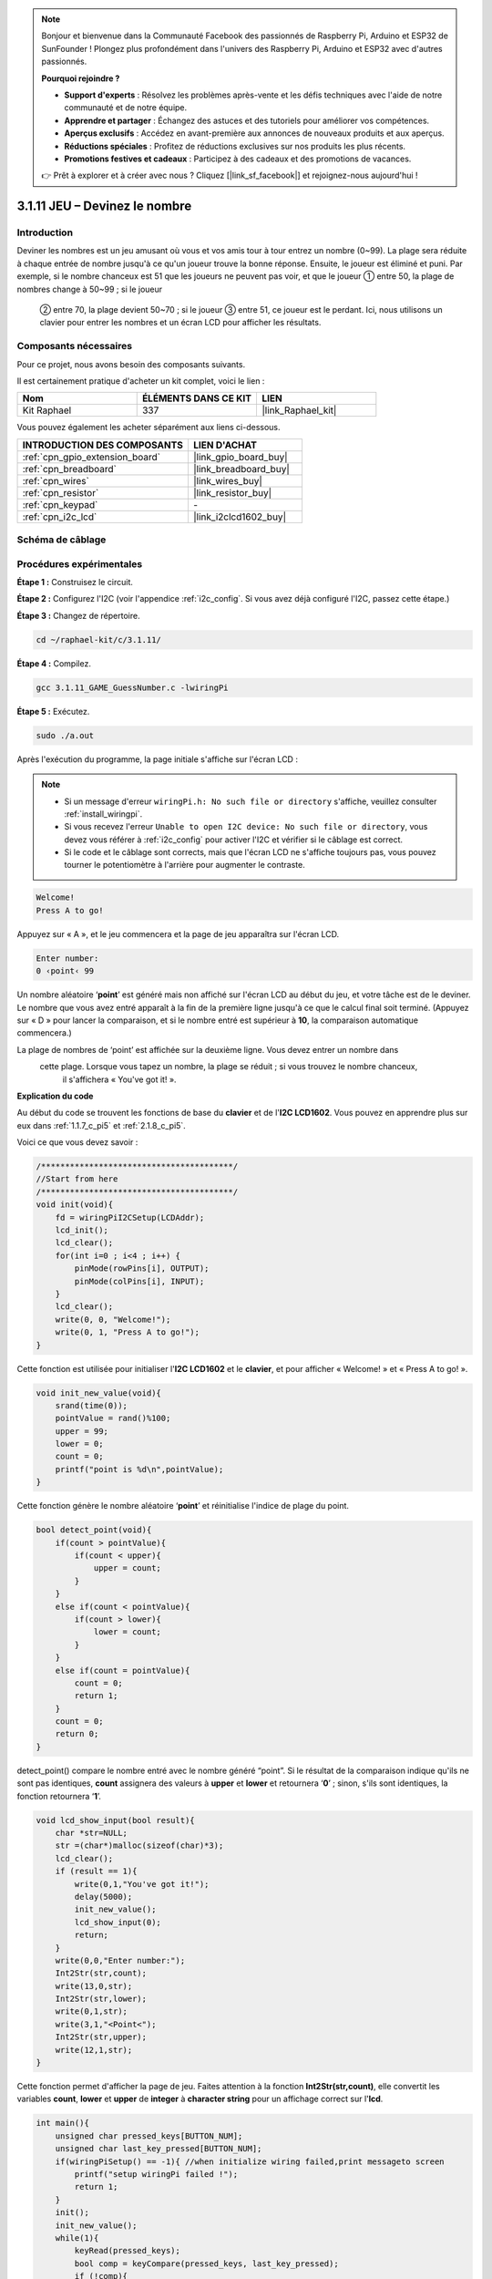  
.. note::

    Bonjour et bienvenue dans la Communauté Facebook des passionnés de Raspberry Pi, Arduino et ESP32 de SunFounder ! Plongez plus profondément dans l'univers des Raspberry Pi, Arduino et ESP32 avec d'autres passionnés.

    **Pourquoi rejoindre ?**

    - **Support d'experts** : Résolvez les problèmes après-vente et les défis techniques avec l'aide de notre communauté et de notre équipe.
    - **Apprendre et partager** : Échangez des astuces et des tutoriels pour améliorer vos compétences.
    - **Aperçus exclusifs** : Accédez en avant-première aux annonces de nouveaux produits et aux aperçus.
    - **Réductions spéciales** : Profitez de réductions exclusives sur nos produits les plus récents.
    - **Promotions festives et cadeaux** : Participez à des cadeaux et des promotions de vacances.

    👉 Prêt à explorer et à créer avec nous ? Cliquez [|link_sf_facebook|] et rejoignez-nous aujourd'hui !

.. _3.1.11_c_pi5:

3.1.11 JEU – Devinez le nombre
======================================

Introduction
------------------

Deviner les nombres est un jeu amusant où vous et vos amis tour à tour entrez un nombre (0~99). 
La plage sera réduite à chaque entrée de nombre jusqu'à ce qu'un joueur trouve la bonne réponse. 
Ensuite, le joueur est éliminé et puni. Par exemple, si le nombre chanceux est 51 que les joueurs 
ne peuvent pas voir, et que le joueur ① entre 50, la plage de nombres change à 50~99 ; si le joueur
 ② entre 70, la plage devient 50~70 ; si le joueur ③ entre 51, ce joueur est le perdant. Ici, nous utilisons un clavier pour entrer les nombres et un écran LCD pour afficher les résultats.





Composants nécessaires
------------------------------

Pour ce projet, nous avons besoin des composants suivants.

.. image:: ../img/list_GAME_Guess_Number.png
    :align: center

Il est certainement pratique d'acheter un kit complet, voici le lien :

.. list-table::
    :widths: 20 20 20
    :header-rows: 1

    *   - Nom	
        - ÉLÉMENTS DANS CE KIT
        - LIEN
    *   - Kit Raphael
        - 337
        - |link_Raphael_kit|

Vous pouvez également les acheter séparément aux liens ci-dessous.

.. list-table::
    :widths: 30 20
    :header-rows: 1

    *   - INTRODUCTION DES COMPOSANTS
        - LIEN D'ACHAT

    *   - :ref:`cpn_gpio_extension_board`
        - |link_gpio_board_buy|
    *   - :ref:`cpn_breadboard`
        - |link_breadboard_buy|
    *   - :ref:`cpn_wires`
        - |link_wires_buy|
    *   - :ref:`cpn_resistor`
        - |link_resistor_buy|
    *   - :ref:`cpn_keypad`
        - \-
    *   - :ref:`cpn_i2c_lcd`
        - |link_i2clcd1602_buy|

Schéma de câblage
-----------------------

=============== ======== ======== =======
Nom de la carte  Physique WiringPi BCM
GPIO18           Pin 12   1        18
GPIO23           Pin 16   4        23
GPIO24           Pin 18   5        24
GPIO25           Pin 22   6        25
SPIMOSI          Pin 19   12       10
GPIO22           Pin 15   3        22
GPIO27           Pin 13   2        27
GPIO17           Pin 11   0        17
SDA1             Pin 3    SDA1(8)  SDA1(2)
SCL1             Pin 5    SCL1(9)  SDA1(3)
=============== ======== ======== =======

.. image:: ../img/Schematic_three_one12.png
   :align: center

Procédures expérimentales
-----------------------------

**Étape 1 :** Construisez le circuit.

.. image:: ../img/image273.png

**Étape 2 :** Configurez l'I2C (voir l'appendice :ref:`i2c_config`. Si vous avez déjà configuré l'I2C, passez cette étape.)

**Étape 3 :** Changez de répertoire.

.. raw:: html

   <run></run>

.. code-block:: 

    cd ~/raphael-kit/c/3.1.11/

**Étape 4 :** Compilez.

.. raw:: html

   <run></run>

.. code-block:: 

    gcc 3.1.11_GAME_GuessNumber.c -lwiringPi

**Étape 5 :** Exécutez.

.. raw:: html

   <run></run>

.. code-block:: 

    sudo ./a.out

Après l'exécution du programme, la page initiale s'affiche sur l'écran LCD :

.. note::

    * Si un message d'erreur ``wiringPi.h: No such file or directory`` s'affiche, veuillez consulter :ref:`install_wiringpi`.
    * Si vous recevez l'erreur ``Unable to open I2C device: No such file or directory``, vous devez vous référer à :ref:`i2c_config` pour activer l'I2C et vérifier si le câblage est correct.
    * Si le code et le câblage sont corrects, mais que l'écran LCD ne s'affiche toujours pas, vous pouvez tourner le potentiomètre à l'arrière pour augmenter le contraste.

.. code-block:: 

   Welcome!
   Press A to go!

Appuyez sur « A », et le jeu commencera et la page de jeu apparaîtra sur l'écran LCD.

.. code-block:: 

   Enter number:
   0 ‹point‹ 99

Un nombre aléatoire ‘\ **point**\ ’ est généré mais non affiché sur l'écran LCD au début du jeu, 
et votre tâche est de le deviner. Le nombre que vous avez entré apparaît à la fin de la première 
ligne jusqu'à ce que le calcul final soit terminé. (Appuyez sur « D » pour lancer la comparaison, 
et si le nombre entré est supérieur à **10**, la comparaison automatique commencera.)

La plage de nombres de ‘point’ est affichée sur la deuxième ligne. Vous devez entrer un nombre dans
 cette plage. Lorsque vous tapez un nombre, la plage se réduit ; si vous trouvez le nombre chanceux,
  il s'affichera « You've got it! ».

**Explication du code**

Au début du code se trouvent les fonctions de base du **clavier** et de l'**I2C LCD1602**. 
Vous pouvez en apprendre plus sur eux dans :ref:`1.1.7_c_pi5` et :ref:`2.1.8_c_pi5`.





Voici ce que vous devez savoir :

.. code-block:: c

    /****************************************/
    //Start from here
    /****************************************/
    void init(void){
        fd = wiringPiI2CSetup(LCDAddr);
        lcd_init();
        lcd_clear();
        for(int i=0 ; i<4 ; i++) {
            pinMode(rowPins[i], OUTPUT);
            pinMode(colPins[i], INPUT);
        }
        lcd_clear();
        write(0, 0, "Welcome!");
        write(0, 1, "Press A to go!");
    }
    
Cette fonction est utilisée pour initialiser l'**I2C LCD1602** et le **clavier**, et pour afficher « Welcome! » et « Press A to go! ».

.. code-block:: c

    void init_new_value(void){
        srand(time(0));
        pointValue = rand()%100;
        upper = 99;
        lower = 0;
        count = 0;
        printf("point is %d\n",pointValue);
    }

Cette fonction génère le nombre aléatoire ‘\ **point**\ ’ et réinitialise l'indice de plage du point.

.. code-block:: c

    bool detect_point(void){
        if(count > pointValue){
            if(count < upper){
                upper = count;
            }
        }
        else if(count < pointValue){
            if(count > lower){
                lower = count;
            }
        }
        else if(count = pointValue){
            count = 0;
            return 1;
        }
        count = 0;
        return 0;
    }

detect_point() compare le nombre entré avec le nombre généré “point”. Si le résultat de la 
comparaison indique qu'ils ne sont pas identiques, **count** assignera des valeurs à **upper** 
et **lower** et retournera ‘\ **0**\ ’ ; sinon, s'ils sont identiques, la fonction retournera 
‘\ **1**\ ’.

.. code-block:: c

    void lcd_show_input(bool result){
        char *str=NULL;
        str =(char*)malloc(sizeof(char)*3);
        lcd_clear();
        if (result == 1){
            write(0,1,"You've got it!");
            delay(5000);
            init_new_value();
            lcd_show_input(0);
            return;
        }
        write(0,0,"Enter number:");
        Int2Str(str,count);
        write(13,0,str);
        Int2Str(str,lower);
        write(0,1,str);
        write(3,1,"<Point<");
        Int2Str(str,upper);
        write(12,1,str);
    }

Cette fonction permet d'afficher la page de jeu. Faites attention à la fonction 
**Int2Str(str,count)**, elle convertit les variables **count**, **lower** et **upper** 
de **integer** à **character string** pour un affichage correct sur l'**lcd**.

.. code-block:: c

    int main(){
        unsigned char pressed_keys[BUTTON_NUM];
        unsigned char last_key_pressed[BUTTON_NUM];
        if(wiringPiSetup() == -1){ //when initialize wiring failed,print messageto screen
            printf("setup wiringPi failed !");
            return 1; 
        }
        init();
        init_new_value();
        while(1){
            keyRead(pressed_keys);
            bool comp = keyCompare(pressed_keys, last_key_pressed);
            if (!comp){
                if(pressed_keys[0] != 0){
                    bool result = 0;
                    if(pressed_keys[0] == 'A'){
                        init_new_value();
                        lcd_show_input(0);
                    }
                    else if(pressed_keys[0] == 'D'){
                        result = detect_point();
                        lcd_show_input(result);
                    }
                    else if(pressed_keys[0] >='0' && pressed_keys[0] <= '9'){
                        count = count * 10;
                        count = count + (pressed_keys[0] - 48);
                        if (count>=10){
                            result = detect_point();
                        }
                        lcd_show_input(result);
                    }
                }
                keyCopy(last_key_pressed, pressed_keys);
            }
            delay(100);
        }
        return 0;   
    }

Main() contient l'ensemble du processus du programme, comme montré ci-dessous :

1) Initialiser l'**I2C LCD1602** et le **clavier**.

2) Utiliser **init_new_value()** pour créer un nombre aléatoire **0-99**.

3) Vérifier si un bouton est appuyé et lire l'état du bouton.

4) Si le bouton ‘\ **A**\ ’ est appuyé, un nombre aléatoire **0-99** apparaîtra et le jeu commencera.

5) Si le bouton ‘\ **D**\ ’ est détecté comme étant appuyé, le programme entrera dans le jugement du résultat et affichera le résultat sur l'écran LCD. Cette étape permet également de juger le résultat lorsque vous appuyez sur un seul nombre puis sur le bouton ‘\ **D**\ ’.

6) Si un bouton **0-9** est appuyé, la valeur de **count** sera modifiée ; si **count** est supérieur à **10**, alors le jugement commence.

7) Les changements du jeu et ses valeurs sont affichés sur l'**LCD1602**.

Image du phénomène
------------------------

.. image:: ../img/image274.jpeg
   :align: center